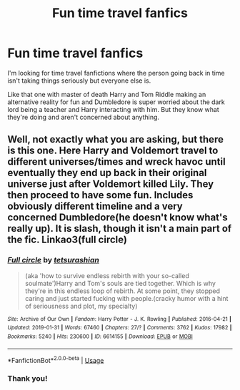#+TITLE: Fun time travel fanfics

* Fun time travel fanfics
:PROPERTIES:
:Author: ICameHereForFanfics
:Score: 5
:DateUnix: 1578005771.0
:DateShort: 2020-Jan-03
:FlairText: Request
:END:
I'm looking for time travel fanfictions where the person going back in time isn't taking things seriously but everyone else is.

Like that one with master of death Harry and Tom Riddle making an alternative reality for fun and Dumbledore is super worried about the dark lord being a teacher and Harry interacting with him. But they know what they're doing and aren't concerned about anything.


** Well, not exactly what you are asking, but there is this one. Here Harry and Voldemort travel to different universes/times and wreck havoc until eventually they end up back in their original universe just after Voldemort killed Lily. They then proceed to have some fun. Includes obviously different timeline and a very concerned Dumbledore(he doesn't know what's really up). It is slash, though it isn't a main part of the fic. Linkao3(full circle)
:PROPERTIES:
:Author: heavy__rain
:Score: 2
:DateUnix: 1578145010.0
:DateShort: 2020-Jan-04
:END:

*** [[https://archiveofourown.org/works/6614155][*/Full circle/*]] by [[https://www.archiveofourown.org/users/tetsurashian/pseuds/tetsurashian][/tetsurashian/]]

#+begin_quote
  (aka 'how to survive endless rebirth with your so-called soulmate')Harry and Tom's souls are tied together. Which is why they're in this endless loop of rebirth. At some point, they stopped caring and just started fucking with people.(cracky humor with a hint of seriousness and plot, my specialty)
#+end_quote

^{/Site/:} ^{Archive} ^{of} ^{Our} ^{Own} ^{*|*} ^{/Fandom/:} ^{Harry} ^{Potter} ^{-} ^{J.} ^{K.} ^{Rowling} ^{*|*} ^{/Published/:} ^{2016-04-21} ^{*|*} ^{/Updated/:} ^{2019-01-31} ^{*|*} ^{/Words/:} ^{67460} ^{*|*} ^{/Chapters/:} ^{27/?} ^{*|*} ^{/Comments/:} ^{3762} ^{*|*} ^{/Kudos/:} ^{17982} ^{*|*} ^{/Bookmarks/:} ^{5240} ^{*|*} ^{/Hits/:} ^{230600} ^{*|*} ^{/ID/:} ^{6614155} ^{*|*} ^{/Download/:} ^{[[https://archiveofourown.org/downloads/6614155/Full%20circle.epub?updated_at=1576102384][EPUB]]} ^{or} ^{[[https://archiveofourown.org/downloads/6614155/Full%20circle.mobi?updated_at=1576102384][MOBI]]}

--------------

*FanfictionBot*^{2.0.0-beta} | [[https://github.com/tusing/reddit-ffn-bot/wiki/Usage][Usage]]
:PROPERTIES:
:Author: FanfictionBot
:Score: 1
:DateUnix: 1578145029.0
:DateShort: 2020-Jan-04
:END:


*** Thank you!
:PROPERTIES:
:Author: ICameHereForFanfics
:Score: 1
:DateUnix: 1578150248.0
:DateShort: 2020-Jan-04
:END:
